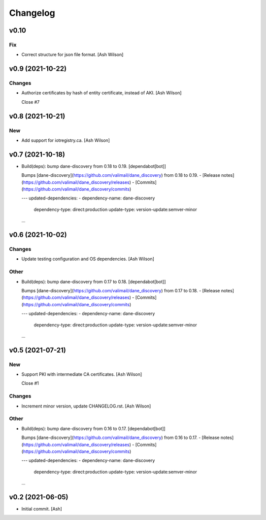 Changelog
=========


v0.10
-----

Fix
~~~
- Correct structure for json file format. [Ash Wilson]


v0.9 (2021-10-22)
-----------------

Changes
~~~~~~~
- Authorize certificates by hash of entity certificate, instead of AKI.
  [Ash Wilson]

  Close #7


v0.8 (2021-10-21)
-----------------

New
~~~
- Add support for iotregistry.ca. [Ash Wilson]


v0.7 (2021-10-18)
-----------------
- Build(deps): bump dane-discovery from 0.18 to 0.19. [dependabot[bot]]

  Bumps [dane-discovery](https://github.com/valimail/dane_discovery) from 0.18 to 0.19.
  - [Release notes](https://github.com/valimail/dane_discovery/releases)
  - [Commits](https://github.com/valimail/dane_discovery/commits)

  ---
  updated-dependencies:
  - dependency-name: dane-discovery
    dependency-type: direct:production
    update-type: version-update:semver-minor
  ...


v0.6 (2021-10-02)
-----------------

Changes
~~~~~~~
- Update testing configuration and OS dependencies. [Ash Wilson]

Other
~~~~~
- Build(deps): bump dane-discovery from 0.17 to 0.18. [dependabot[bot]]

  Bumps [dane-discovery](https://github.com/valimail/dane_discovery) from 0.17 to 0.18.
  - [Release notes](https://github.com/valimail/dane_discovery/releases)
  - [Commits](https://github.com/valimail/dane_discovery/commits)

  ---
  updated-dependencies:
  - dependency-name: dane-discovery
    dependency-type: direct:production
    update-type: version-update:semver-minor
  ...


v0.5 (2021-07-21)
-----------------

New
~~~
- Support PKI with intermediate CA certificates. [Ash Wilson]

  Close #1

Changes
~~~~~~~
- Increment minor version, update CHANGELOG.rst. [Ash Wilson]

Other
~~~~~
- Build(deps): bump dane-discovery from 0.16 to 0.17. [dependabot[bot]]

  Bumps [dane-discovery](https://github.com/valimail/dane_discovery) from 0.16 to 0.17.
  - [Release notes](https://github.com/valimail/dane_discovery/releases)
  - [Commits](https://github.com/valimail/dane_discovery/commits)

  ---
  updated-dependencies:
  - dependency-name: dane-discovery
    dependency-type: direct:production
    update-type: version-update:semver-minor
  ...


v0.2 (2021-06-05)
-----------------
- Initial commit. [Ash]


